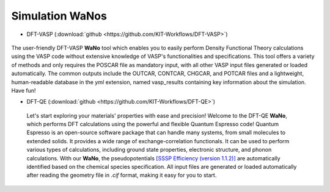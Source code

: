 =================
Simulation WaNos
=================

.. raw:: html

    <style> .green {color:green} </style>

.. role:: green

* DFT-VASP (:download:`github <https://github.com/KIT-Workflows/DFT-VASP>`) 

.. figure:: /assets/DFT-VASP.png

The user-friendly DFT-VASP **WaNo** tool which enables you to easily perform Density Functional Theory calculations using the VASP code without extensive knowledge of VASP's functionalities and specifications. This tool offers a variety of methods and only requires the POSCAR file as mandatory input, with all other VASP input files generated or loaded automatically. The common outputs include the OUTCAR, CONTCAR, CHGCAR, and POTCAR files 
and a lightweight, human-readable database in the `yml` extension, named vasp_results containing key information about the simulation. Have fun!

* DFT-QE (:download:`github <https://github.com/KIT-Workflows/DFT-QE>`)

.. figure:: /assets/dft_qe.png

  Let's start exploring your materials' properties with ease and precision! Welcome to the DFT-QE **WaNo**, which 
  performs DFT calculations using the powerful and flexible Quantum Espresso code! Quantum Espresso is an 
  open-source software package that can handle many systems, from small molecules to extended solids. It provides 
  a wide range of exchange-correlation functionals. It can be used to perform various types of calculations, including 
  ground state properties, electronic structure, and phonon calculations. With our **WaNo**, the pseudopotentials `[SSSP Efficiency (version 1.1.2)] <https://www.materialscloud.org/discover/sssp/table/efficiency>`_
  are automatically identified based on the chemical species specification. All input files are generated or loaded automatically 
  after reading the geometry file in `.cif` format, making it easy for you to start.
